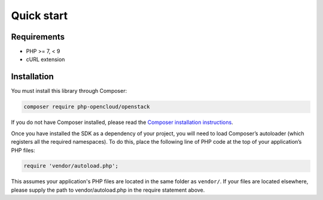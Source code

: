 Quick start
===========

Requirements
------------

* PHP >= 7, < 9
* cURL extension

Installation
------------

You must install this library through Composer:

.. code-block:: bash

    composer require php-opencloud/openstack

If you do not have Composer installed, please read the `Composer installation instructions`_.

Once you have installed the SDK as a dependency of your project, you will need to load Composer’s autoloader
(which registers all the required namespaces). To do this, place the following line of PHP code at the top of your
application’s PHP files:

.. code-block:: php

    require 'vendor/autoload.php';

This assumes your application's PHP files are located in the same folder as ``vendor/``. If your files are located
elsewhere, please supply the path to vendor/autoload.php in the require statement above.

.. _Composer installation instructions: https://getcomposer.org/doc/00-intro.md
